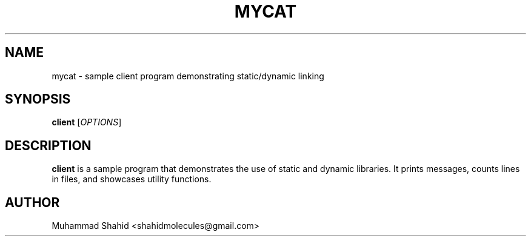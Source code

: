 .\" Man page for client program
.TH MYCAT 3 "22 Sep 2025" "v0.4.1-final" "Client Program Manual"
.SH NAME
mycat \- sample client program demonstrating static/dynamic linking
.SH SYNOPSIS
.B client
[\fIOPTIONS\fR]
.SH DESCRIPTION
.B client
is a sample program that demonstrates the use of static and dynamic libraries.
It prints messages, counts lines in files, and showcases utility functions.
.SH AUTHOR
Muhammad Shahid <shahidmolecules@gmail.com>
